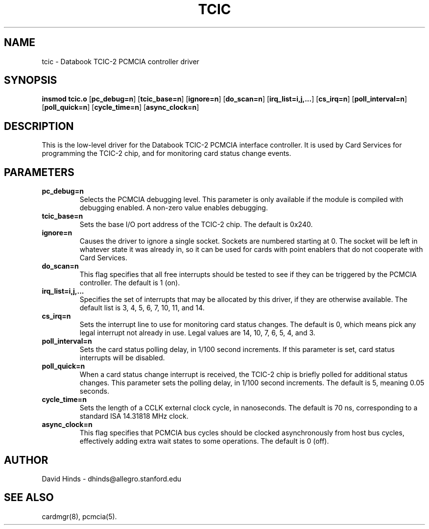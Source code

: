 .\" Copyright (c) 1995 David Hinds <dhinds@allegro.stanford.edu>
.\" tcic.4 1.10 1997/09/08 02:13:14
.\"
.TH TCIC 4 "1997/09/08 02:13:14" "Stanford University"
.SH NAME
tcic \- Databook TCIC-2 PCMCIA controller driver
.SH SYNOPSIS
.B insmod tcic.o
.RB [ pc_debug=n ]
.RB [ tcic_base=n ]
.RB [ ignore=n ]
.RB [ do_scan=n ]
.RB [ irq_list=i,j,... ]
.RB [ cs_irq=n ]
.RB [ poll_interval=n ]
.RB [ poll_quick=n ]
.RB [ cycle_time=n ]
.RB [ async_clock=n ]
.SH DESCRIPTION
This is the low-level driver for the Databook TCIC-2 PCMCIA interface
controller.  It is used by Card Services for programming the TCIC-2
chip, and for monitoring card status change events.
.SH PARAMETERS
.TP
.B pc_debug=n
Selects the PCMCIA debugging level.  This parameter is only available
if the module is compiled with debugging enabled.  A non-zero value
enables debugging.
.TP
.B tcic_base=n
Sets the base I/O port address of the TCIC-2 chip.  The default is
0x240.
.TP
.B ignore=n
Causes the driver to ignore a single socket.  Sockets are numbered
starting at 0.  The socket will be left in whatever state it was
already in, so it can be used for cards with point enablers that do
not cooperate with Card Services.
.TP
.B do_scan=n
This flag specifies that all free interrupts should be tested to see
if they can be triggered by the PCMCIA controller.  The default is 1
(on). 
.TP
.B irq_list=i,j,...
Specifies the set of interrupts that may be allocated by this driver,
if they are otherwise available.
The default list is 3, 4, 5, 6, 7, 10, 11, and 14. 
.TP
.B cs_irq=n
Sets the interrupt line to use for monitoring card status changes.
The default is 0, which means pick any legal interrupt not already in
use.  Legal values are 14, 10, 7, 6, 5, 4, and 3.
.TP
.B poll_interval=n
Sets the card status polling delay, in 1/100 second increments.  If
this parameter is set, card status interrupts will be disabled.  
.TP
.B poll_quick=n
When a card status change interrupt is received, the TCIC-2 chip is
briefly polled for additional status changes.  This parameter sets the
polling delay, in 1/100 second increments.  The default is 5, meaning
0.05 seconds.
.TP
.B cycle_time=n
Sets the length of a CCLK external clock cycle, in nanoseconds.  The
default is 70 ns, corresponding to a standard ISA 14.31818 MHz clock.
.TP
.B async_clock=n
This flag specifies that PCMCIA bus cycles should be clocked
asynchronously from host bus cycles, effectively adding extra wait
states to some operations.  The default is 0 (off).
.SH AUTHOR
David Hinds \- dhinds@allegro.stanford.edu
.SH "SEE ALSO"
cardmgr(8), pcmcia(5).
